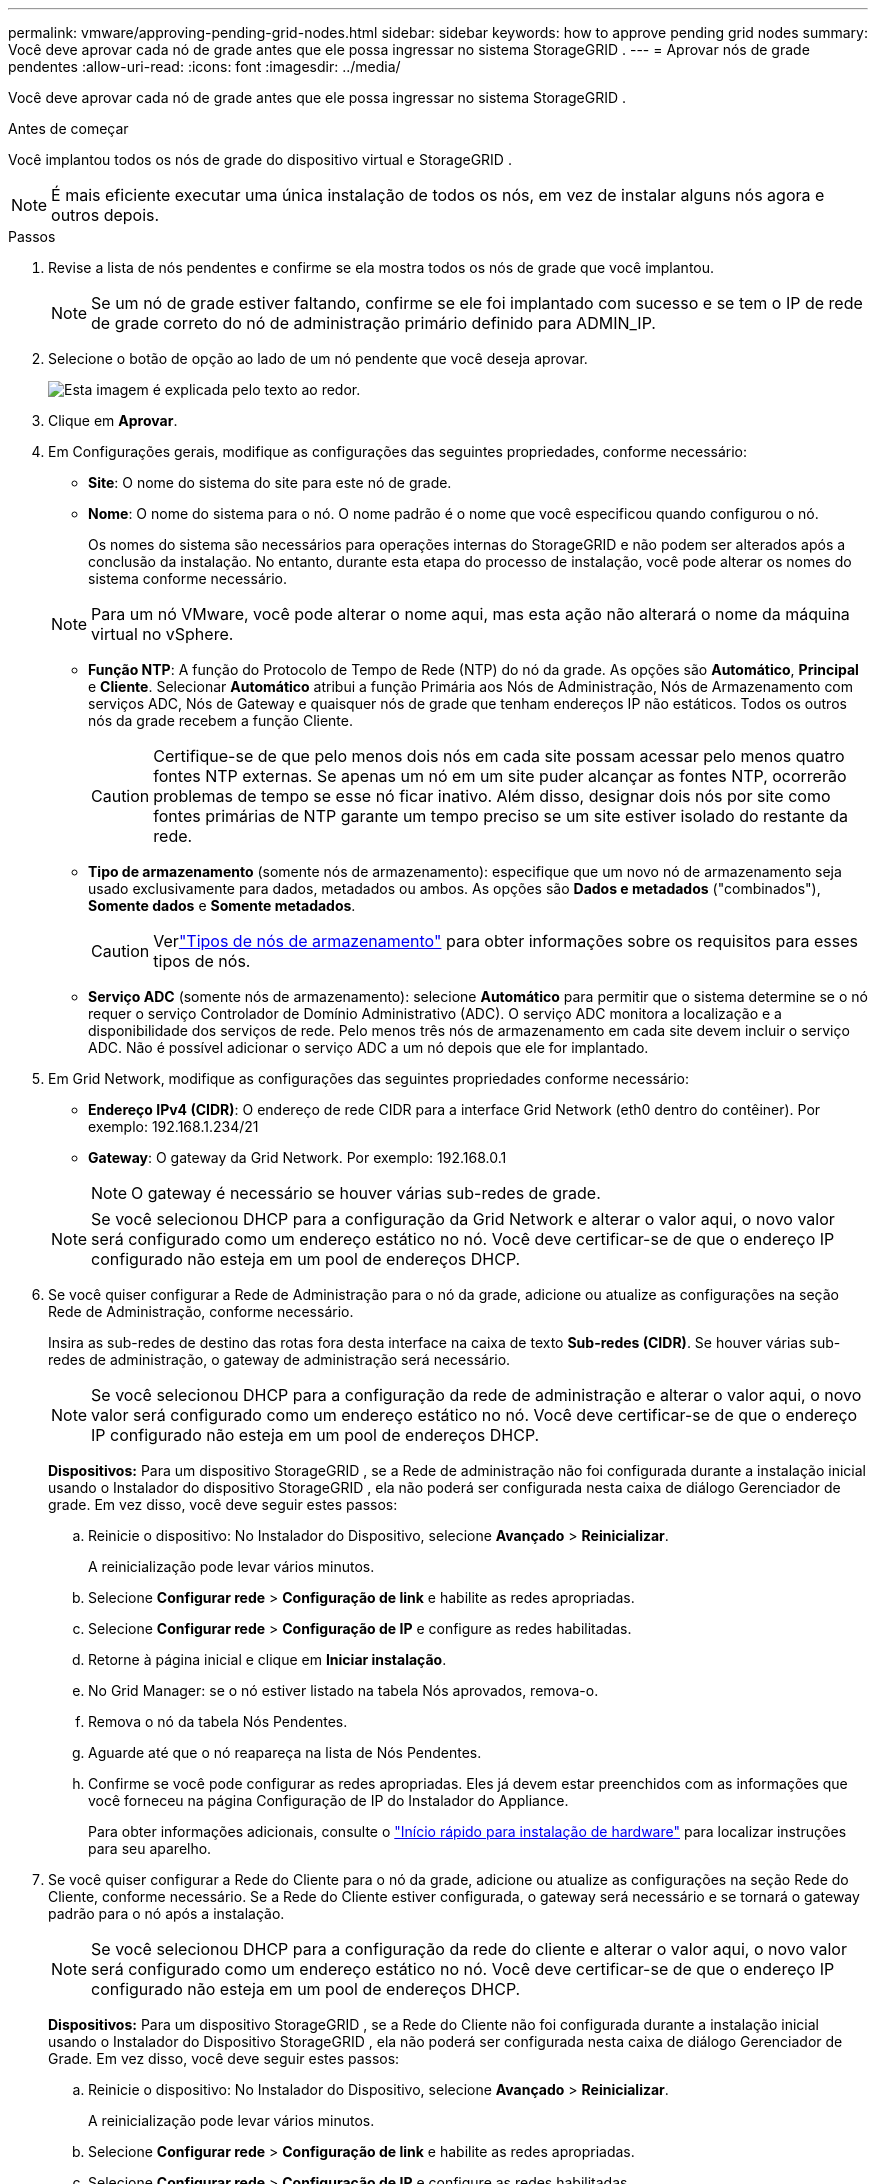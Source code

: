 ---
permalink: vmware/approving-pending-grid-nodes.html 
sidebar: sidebar 
keywords: how to approve pending grid nodes 
summary: Você deve aprovar cada nó de grade antes que ele possa ingressar no sistema StorageGRID . 
---
= Aprovar nós de grade pendentes
:allow-uri-read: 
:icons: font
:imagesdir: ../media/


[role="lead"]
Você deve aprovar cada nó de grade antes que ele possa ingressar no sistema StorageGRID .

.Antes de começar
Você implantou todos os nós de grade do dispositivo virtual e StorageGRID .


NOTE: É mais eficiente executar uma única instalação de todos os nós, em vez de instalar alguns nós agora e outros depois.

.Passos
. Revise a lista de nós pendentes e confirme se ela mostra todos os nós de grade que você implantou.
+

NOTE: Se um nó de grade estiver faltando, confirme se ele foi implantado com sucesso e se tem o IP de rede de grade correto do nó de administração primário definido para ADMIN_IP.

. Selecione o botão de opção ao lado de um nó pendente que você deseja aprovar.
+
image::../media/5_gmi_installer_grid_nodes_pending.gif[Esta imagem é explicada pelo texto ao redor.]

. Clique em *Aprovar*.
. Em Configurações gerais, modifique as configurações das seguintes propriedades, conforme necessário:
+
** *Site*: O nome do sistema do site para este nó de grade.
** *Nome*: O nome do sistema para o nó.  O nome padrão é o nome que você especificou quando configurou o nó.
+
Os nomes do sistema são necessários para operações internas do StorageGRID e não podem ser alterados após a conclusão da instalação.  No entanto, durante esta etapa do processo de instalação, você pode alterar os nomes do sistema conforme necessário.

+

NOTE: Para um nó VMware, você pode alterar o nome aqui, mas esta ação não alterará o nome da máquina virtual no vSphere.

** *Função NTP*: A função do Protocolo de Tempo de Rede (NTP) do nó da grade.  As opções são *Automático*, *Principal* e *Cliente*.  Selecionar *Automático* atribui a função Primária aos Nós de Administração, Nós de Armazenamento com serviços ADC, Nós de Gateway e quaisquer nós de grade que tenham endereços IP não estáticos.  Todos os outros nós da grade recebem a função Cliente.
+

CAUTION: Certifique-se de que pelo menos dois nós em cada site possam acessar pelo menos quatro fontes NTP externas.  Se apenas um nó em um site puder alcançar as fontes NTP, ocorrerão problemas de tempo se esse nó ficar inativo.  Além disso, designar dois nós por site como fontes primárias de NTP garante um tempo preciso se um site estiver isolado do restante da rede.

** *Tipo de armazenamento* (somente nós de armazenamento): especifique que um novo nó de armazenamento seja usado exclusivamente para dados, metadados ou ambos.  As opções são *Dados e metadados* ("combinados"), *Somente dados* e *Somente metadados*.
+

CAUTION: Verlink:../primer/what-storage-node-is.html#types-of-storage-nodes["Tipos de nós de armazenamento"] para obter informações sobre os requisitos para esses tipos de nós.

** *Serviço ADC* (somente nós de armazenamento): selecione *Automático* para permitir que o sistema determine se o nó requer o serviço Controlador de Domínio Administrativo (ADC). O serviço ADC monitora a localização e a disponibilidade dos serviços de rede. Pelo menos três nós de armazenamento em cada site devem incluir o serviço ADC.  Não é possível adicionar o serviço ADC a um nó depois que ele for implantado.


. Em Grid Network, modifique as configurações das seguintes propriedades conforme necessário:
+
** *Endereço IPv4 (CIDR)*: O endereço de rede CIDR para a interface Grid Network (eth0 dentro do contêiner).  Por exemplo: 192.168.1.234/21
** *Gateway*: O gateway da Grid Network.  Por exemplo: 192.168.0.1
+

NOTE: O gateway é necessário se houver várias sub-redes de grade.

+

NOTE: Se você selecionou DHCP para a configuração da Grid Network e alterar o valor aqui, o novo valor será configurado como um endereço estático no nó.  Você deve certificar-se de que o endereço IP configurado não esteja em um pool de endereços DHCP.



. Se você quiser configurar a Rede de Administração para o nó da grade, adicione ou atualize as configurações na seção Rede de Administração, conforme necessário.
+
Insira as sub-redes de destino das rotas fora desta interface na caixa de texto *Sub-redes (CIDR)*.  Se houver várias sub-redes de administração, o gateway de administração será necessário.

+

NOTE: Se você selecionou DHCP para a configuração da rede de administração e alterar o valor aqui, o novo valor será configurado como um endereço estático no nó.  Você deve certificar-se de que o endereço IP configurado não esteja em um pool de endereços DHCP.

+
*Dispositivos:* Para um dispositivo StorageGRID , se a Rede de administração não foi configurada durante a instalação inicial usando o Instalador do dispositivo StorageGRID , ela não poderá ser configurada nesta caixa de diálogo Gerenciador de grade.  Em vez disso, você deve seguir estes passos:

+
.. Reinicie o dispositivo: No Instalador do Dispositivo, selecione *Avançado* > *Reinicializar*.
+
A reinicialização pode levar vários minutos.

.. Selecione *Configurar rede* > *Configuração de link* e habilite as redes apropriadas.
.. Selecione *Configurar rede* > *Configuração de IP* e configure as redes habilitadas.
.. Retorne à página inicial e clique em *Iniciar instalação*.
.. No Grid Manager: se o nó estiver listado na tabela Nós aprovados, remova-o.
.. Remova o nó da tabela Nós Pendentes.
.. Aguarde até que o nó reapareça na lista de Nós Pendentes.
.. Confirme se você pode configurar as redes apropriadas.  Eles já devem estar preenchidos com as informações que você forneceu na página Configuração de IP do Instalador do Appliance.
+
Para obter informações adicionais, consulte o https://docs.netapp.com/us-en/storagegrid-appliances/installconfig/index.html["Início rápido para instalação de hardware"^] para localizar instruções para seu aparelho.



. Se você quiser configurar a Rede do Cliente para o nó da grade, adicione ou atualize as configurações na seção Rede do Cliente, conforme necessário.  Se a Rede do Cliente estiver configurada, o gateway será necessário e se tornará o gateway padrão para o nó após a instalação.
+

NOTE: Se você selecionou DHCP para a configuração da rede do cliente e alterar o valor aqui, o novo valor será configurado como um endereço estático no nó.  Você deve certificar-se de que o endereço IP configurado não esteja em um pool de endereços DHCP.

+
*Dispositivos:* Para um dispositivo StorageGRID , se a Rede do Cliente não foi configurada durante a instalação inicial usando o Instalador do Dispositivo StorageGRID , ela não poderá ser configurada nesta caixa de diálogo Gerenciador de Grade.  Em vez disso, você deve seguir estes passos:

+
.. Reinicie o dispositivo: No Instalador do Dispositivo, selecione *Avançado* > *Reinicializar*.
+
A reinicialização pode levar vários minutos.

.. Selecione *Configurar rede* > *Configuração de link* e habilite as redes apropriadas.
.. Selecione *Configurar rede* > *Configuração de IP* e configure as redes habilitadas.
.. Retorne à página inicial e clique em *Iniciar instalação*.
.. No Grid Manager: se o nó estiver listado na tabela Nós aprovados, remova-o.
.. Remova o nó da tabela Nós Pendentes.
.. Aguarde até que o nó reapareça na lista de Nós Pendentes.
.. Confirme se você pode configurar as redes apropriadas.  Eles já devem estar preenchidos com as informações que você forneceu na página Configuração de IP do Instalador do Appliance.
+
Para obter informações adicionais, consulte o https://docs.netapp.com/us-en/storagegrid-appliances/installconfig/index.html["Início rápido para instalação de hardware"^] para localizar instruções para seu aparelho.



. Clique em *Salvar*.
+
A entrada do nó da grade é movida para a lista de nós aprovados.

+
image::../media/7_gmi_installer_grid_nodes_approved.gif[Esta imagem é explicada pelo texto ao redor.]

. Repita essas etapas para cada nó de grade pendente que você deseja aprovar.
+
Você deve aprovar todos os nós que deseja na grade.  No entanto, você pode retornar a esta página a qualquer momento antes de clicar em *Instalar* na página Resumo.  Você pode modificar as propriedades de um nó de grade aprovado selecionando seu botão de opção e clicando em *Editar*.

. Quando terminar de aprovar os nós da grade, clique em *Avançar*.

